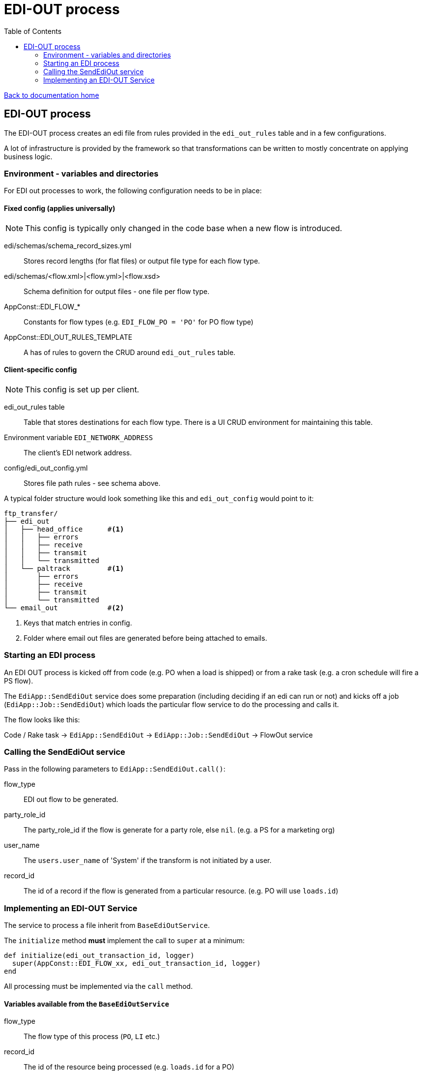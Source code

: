 = EDI-OUT process
:toc:

link:/developer_documentation/start.adoc[Back to documentation home]

== EDI-OUT process

The EDI-OUT process creates an edi file from rules provided in the `edi_out_rules` table and in a few configurations.

A lot of infrastructure is provided by the framework so that transformations can be written to mostly concentrate on applying business logic.

=== Environment - variables and directories

For EDI out processes to work, the following configuration needs to be in place:

==== Fixed config (applies universally)

NOTE: This config is typically only changed in the code base when a new flow is introduced.

edi/schemas/schema_record_sizes.yml:: Stores record lengths (for flat files) or output file type for each flow type.
edi/schemas/<flow.xml>|<flow.yml>|<flow.xsd>:: Schema definition for output files - one file per flow type.
AppConst::EDI_FLOW_*:: Constants for flow types (e.g. `EDI_FLOW_PO = 'PO'` for PO flow type)
AppConst::EDI_OUT_RULES_TEMPLATE:: A has of rules to govern the CRUD around `edi_out_rules` table.

==== Client-specific config

NOTE: This config is set up per client.

edi_out_rules table:: Table that stores destinations for each flow type. There is a UI CRUD environment for maintaining this table.
Environment variable `EDI_NETWORK_ADDRESS`:: The client's EDI network address.
config/edi_out_config.yml:: Stores file path rules - see schema above.

A typical folder structure would look something like this and `edi_out_config` would point to it:

----
ftp_transfer/
├── edi_out
│   ├── head_office      #<1>
│   │   ├── errors
│   │   ├── receive
│   │   ├── transmit
│   │   └── transmitted
│   └── paltrack         #<1>
│       ├── errors
│       ├── receive
│       ├── transmit
│       └── transmitted
└── email_out            #<2>
----
<1> Keys that match entries in config.
<2> Folder where email out files are generated before being attached to emails.

=== Starting an EDI process

An EDI OUT process is kicked off from code (e.g. PO when a load is shipped) or from a rake task (e.g. a cron schedule will fire a PS flow).

The `EdiApp::SendEdiOut` service does some preparation (including deciding if an edi can run or not) and kicks off a job (`EdiApp::Job::SendEdiOut`) which loads the particular flow service to do the processing and calls it.

The flow looks like this:

Code / Rake task -> `EdiApp::SendEdiOut` -> `EdiApp::Job::SendEdiOut` -> FlowOut service

=== Calling the SendEdiOut service

Pass in the following parameters to `EdiApp::SendEdiOut.call()`:

flow_type:: EDI out flow to be generated.
party_role_id:: The party_role_id if the flow is generate for a party role, else `nil`. (e.g. a PS for a marketing org)
user_name:: The `users.user_name` of 'System' if the transform is not initiated by a user.
record_id:: The id of a record if the flow is generated from a particular resource. (e.g. PO will use `loads.id`)

=== Implementing an EDI-OUT Service

The service to process a file inherit from `BaseEdiOutService`.

The `initialize` method **must** implement the call to `super` at a minimum:
[source,ruby]
----
def initialize(edi_out_transaction_id, logger)
  super(AppConst::EDI_FLOW_xx, edi_out_transaction_id, logger)
end
----

All processing must be implemented via the `call` method.

==== Variables available from the `BaseEdiOutService`

flow_type:: The flow type of this process (`PO`, `LI` etc.)
record_id:: The id of the resource being processed (e.g. `loads.id` for a PO)
party_role_id:: The id of the party_role in use (e.g. marketing org for a PO)
record_entries:: A Hash to be filled with data for output. For flat files, add arrays per row type, for csf files, add an array per the flow type. Adding records is typically done via a helper method, not by directly manipulating this object.

==== Methods available from the `BaseEdiOutService`

validate_data(identifiers, check_lengths = false):: Validate data for a flat file EDI against the flow's schema. Limit to certain identifiers.
build_hash_from_data(rec, rec_id):: Builds up a hash from a query `rec` and adds it to `record_entries[rec_id]`.
add_recordadd_record(record_type, rec = {}):: Add a hash to `record_entries` for `record_type`.
create_flat_file:: creates the flat file from `record_entries`.
add_csv_record(rec):: add a csv formatted record to `record_entries` from the `rec` hash.
create_csv_file:: creates the csv file from `record_entries`.
log(msg):: Write `msg` to the log file at the `info` level.
log_err(msg):: Write `msg` to the log file at the `error` level.
